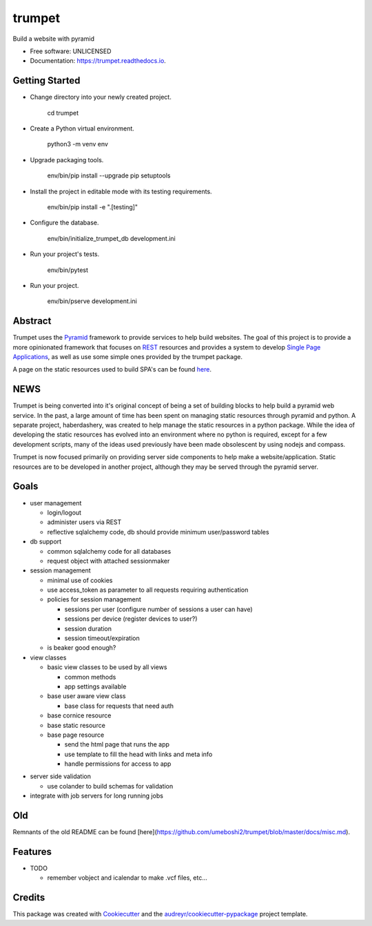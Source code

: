 =======
trumpet
=======


.. image:: https://img.shields.io/pypi/v/trumpet.svg
        :target: https://pypi.python.org/pypi/trumpet

.. image:: https://img.shields.io/travis/umeboshi2/trumpet.svg
        :target: https://travis-ci.org/umeboshi2/trumpet

.. image:: https://readthedocs.org/projects/trumpet/badge/?version=latest
        :target: https://trumpet.readthedocs.io/en/latest/?badge=latest
        :alt: Documentation Status

.. image:: https://pyup.io/repos/github/umeboshi2/trumpet/shield.svg
     :target: https://pyup.io/repos/github/umeboshi2/trumpet/
     :alt: Updates


Build a website with pyramid


* Free software: UNLICENSED
* Documentation: https://trumpet.readthedocs.io.



Getting Started
---------------

- Change directory into your newly created project.

    cd trumpet

- Create a Python virtual environment.

    python3 -m venv env

- Upgrade packaging tools.

    env/bin/pip install --upgrade pip setuptools

- Install the project in editable mode with its testing requirements.

    env/bin/pip install -e ".[testing]"

- Configure the database.

    env/bin/initialize_trumpet_db development.ini

- Run your project's tests.

    env/bin/pytest

- Run your project.

    env/bin/pserve development.ini


Abstract
----------

Trumpet uses the `Pyramid`_ framework to provide services to help
build websites.  The goal of this project is to provide a more opinionated
framework that focuses on `REST`_ resources and provides a system to
develop `Single Page Applications`_, as well as use some simple ones
provided by the trumpet package.

A page on the static resources used to build SPA's can be found `here`_.

.. _`Pyramid`: http://www.pylonsproject.org/
.. _`REST`: http://en.wikipedia.org/wiki/Representational_state_transfer
.. _`Single Page Applications`: http://en.wikipedia.org/wiki/Single-page_application
.. _`here`: https://github.com/umeboshi2/trumpet/blob/master/docs/TrumpetStaticResources.md


NEWS
-----

Trumpet is being converted into it's original concept of being a 
set of building blocks to help build a pyramid web service.  In the past, 
a large amount of time has been spent on managing static resources 
through pyramid and python.  A separate project, haberdashery, was created 
to help manage the static resources in a python package.  While the idea 
of developing the static resources has evolved into an environment where 
no python is required, except for a few development scripts, many of the 
ideas used previously have been made obsolescent by using nodejs and 
compass.

Trumpet is now focused primarily on providing server side components to 
help make a website/application.  Static resources are to be developed 
in another project, although they may be served through the pyramid 
server.

Goals
------

* user management

  - login/logout
  - administer users via REST
  - reflective sqlalchemy code, db should provide minimum user/password tables

* db support

  - common sqlalchemy code for all databases
  - request object with attached sessionmaker

* session management

  - minimal use of cookies
  - use access_token as parameter to all requests requiring authentication
  - policies for session management

    + sessions per user (configure number of sessions a user can have)
    + sessions per device (register devices to user?)
    + session duration
    + session timeout/expiration
  
  - is beaker good enough?
    
* view classes
  
  - basic view classes to be used by all views
    
    + common methods
    + app settings available
      
  - base user aware view class
    
    - base class for requests that need auth
      
  - base cornice resource
  - base static resource
  - base page resource
    
    - send the html page that runs the app
    - use template to fill the head with links and meta info
    - handle permissions for access to app
      
- server side validation
  
  - use colander to build schemas for validation
    
- integrate with job servers for long running jobs

  
Old
-----

Remnants of the old README can be found [here](https://github.com/umeboshi2/trumpet/blob/master/docs/misc.md).

Features
--------

* TODO

  - remember vobject and icalendar to make .vcf files, etc...





Credits
---------

This package was created with Cookiecutter_ and the `audreyr/cookiecutter-pypackage`_ project template.

.. _Cookiecutter: https://github.com/audreyr/cookiecutter
.. _`audreyr/cookiecutter-pypackage`: https://github.com/audreyr/cookiecutter-pypackage

